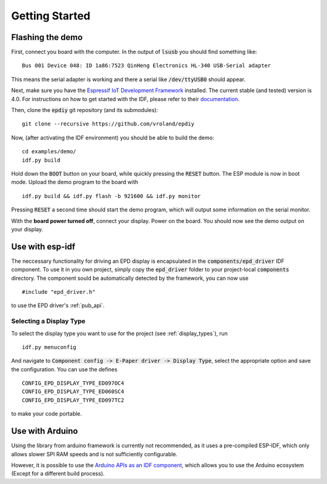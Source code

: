 .. _getting_started:

Getting Started
===============

Flashing the demo
-----------------

First, connect you board with the computer. In the output of :code:`lsusb` you should find something like:
::

    Bus 001 Device 048: ID 1a86:7523 QinHeng Electronics HL-340 USB-Serial adapter

This means the serial adapter is working and there a serial like :code:`/dev/ttyUSB0` should appear.

Next, make sure you have the `Espressif IoT Development Framework <https://github.com/espressif/esp-idf>`_ installed. 
The current stable (and tested) version is 4.0.
For instructions on how to get started with the IDF, please refer to their `documentation <https://docs.espressif.com/projects/esp-idf/en/stable/get-started/>`_.

Then, clone the :code:`epdiy` git repository (and its submodules):
::

    git clone --recursive https://github.com/vroland/epdiy

Now, (after activating the IDF environment) you should be able to build the demo:
::

    cd examples/demo/
    idf.py build

Hold down the :code:`BOOT` button on your board, while quickly pressing the :code:`RESET` button. 
The ESP module is now in boot mode. 
Upload the demo program to the board with
::

    idf.py build && idf.py flash -b 921600 && idf.py monitor

Pressing :code:`RESET` a second time should start the demo program, which will
output some information on the serial monitor.

With the **board power turned off**, connect your display. 
Power on the board.
You should now see the demo output on your display.

Use with esp-idf
----------------

The neccessary functionality for driving an EPD display is encapsulated in the :code:`components/epd_driver` IDF component.
To use it in you own project, simply copy the :code:`epd_driver` folder to your project-local :code:`components` directory.
The component sould be automatically detected by the framework, you can now use
::

    #include "epd_driver.h"

to use the EPD driver's :ref:`pub_api`.

Selecting a Display Type
~~~~~~~~~~~~~~~~~~~~~~~~

To select the display type you want to use for the project (see :ref:`display_types`), run
::

    idf.py menuconfig

And navigate to :code:`Component config -> E-Paper driver -> Display Type`, select the appropriate option and save the configuration. You can use the defines
::

    CONFIG_EPD_DISPLAY_TYPE_ED097OC4
    CONFIG_EPD_DISPLAY_TYPE_ED060SC4
    CONFIG_EPD_DISPLAY_TYPE_ED097TC2

to make your code portable.

Use with Arduino
----------------

Using the library from arduino framework is currently not recommended,
as it uses a pre-compiled ESP-IDF, which only allows slower SPI RAM speeds and is not 
sufficiently configurable. 

However, it is possible to use the `Arduino APIs as an IDF component <https://github.com/espressif/arduino-esp32/blob/master/docs/esp-idf_component.md>`_,
which allows you to use the Arduino ecosystem (Except for a different build process).
